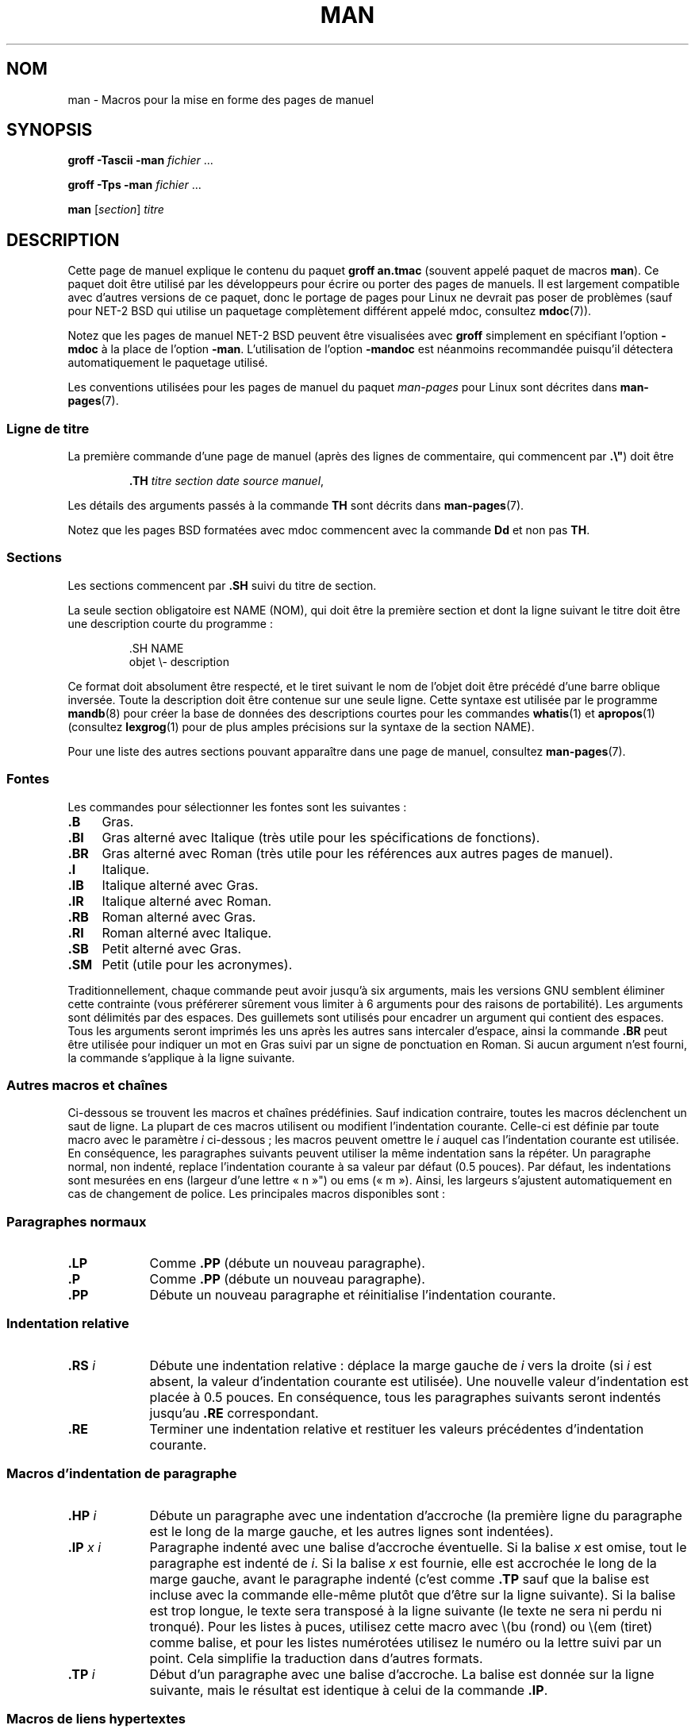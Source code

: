 .\" (C) Copyright 1992-1999 Rickard E. Faith and David A. Wheeler
.\" (faith@cs.unc.edu and dwheeler@ida.org)
.\"
.\" %%%LICENSE_START(VERBATIM)
.\" Permission is granted to make and distribute verbatim copies of this
.\" manual provided the copyright notice and this permission notice are
.\" preserved on all copies.
.\"
.\" Permission is granted to copy and distribute modified versions of this
.\" manual under the conditions for verbatim copying, provided that the
.\" entire resulting derived work is distributed under the terms of a
.\" permission notice identical to this one.
.\"
.\" Since the Linux kernel and libraries are constantly changing, this
.\" manual page may be incorrect or out-of-date.  The author(s) assume no
.\" responsibility for errors or omissions, or for damages resulting from
.\" the use of the information contained herein.  The author(s) may not
.\" have taken the same level of care in the production of this manual,
.\" which is licensed free of charge, as they might when working
.\" professionally.
.\"
.\" Formatted or processed versions of this manual, if unaccompanied by
.\" the source, must acknowledge the copyright and authors of this work.
.\" %%%LICENSE_END
.\"
.\" Modified Sun Jul 25 11:06:05 1993 by Rik Faith (faith@cs.unc.edu)
.\" Modified Sat Jun  8 00:39:52 1996 by aeb
.\" Modified Wed Jun 16 23:00:00 1999 by David A. Wheeler (dwheeler@ida.org)
.\" Modified Thu Jul 15 12:43:28 1999 by aeb
.\" Modified Sun Jan  6 18:26:25 2002 by Martin Schulze <joey@infodrom.org>
.\" Modified Tue Jul 27 20:12:02 2004 by Colin Watson <cjwatson@debian.org>
.\" 2007-05-30, mtk: various rewrites and moved much text to new man-pages.7.
.\"
.\"*******************************************************************
.\"
.\" This file was generated with po4a. Translate the source file.
.\"
.\"*******************************************************************
.TH MAN 7 "5 août 2012" Linux "Manuel du programmeur Linux"
.SH NOM
man \- Macros pour la mise en forme des pages de manuel
.SH SYNOPSIS
\fBgroff \-Tascii \-man\fP \fIfichier\fP \&...
.LP
\fBgroff \-Tps \-man\fP \fIfichier\fP \&...
.LP
\fBman\fP [\fIsection\fP] \fItitre\fP
.SH DESCRIPTION
Cette page de manuel explique le contenu du paquet \fBgroff an.tmac\fP (souvent
appelé paquet de macros \fBman\fP). Ce paquet doit être utilisé par les
développeurs pour écrire ou porter des pages de manuels. Il est largement
compatible avec d'autres versions de ce paquet, donc le portage de pages
pour Linux ne devrait pas poser de problèmes (sauf pour NET\-2 BSD qui
utilise un paquetage complètement différent appelé mdoc, consultez
\fBmdoc\fP(7)).
.PP
Notez que les pages de manuel NET\-2 BSD peuvent être visualisées avec
\fBgroff\fP simplement en spécifiant l'option \fB\-mdoc\fP à la place de l'option
\fB\-man\fP. L'utilisation de l'option \fB\-mandoc\fP est néanmoins recommandée
puisqu'il détectera automatiquement le paquetage utilisé.
.PP
Les conventions utilisées pour les pages de manuel du paquet \fIman\-pages\fP
pour Linux sont décrites dans \fBman\-pages\fP(7).
.SS "Ligne de titre"
La première commande d'une page de manuel (après des lignes de commentaire,
qui commencent par \fB.\e"\fP) doit être
.RS
.sp
\fB\&.TH\fP \fItitre section date source manuel\fP,
.sp
.RE
Les détails des arguments passés à la commande \fBTH\fP sont décrits dans
\fBman\-pages\fP(7).
.PP
Notez que les pages BSD formatées avec mdoc commencent avec la commande
\fBDd\fP et non pas \fBTH\fP.
.SS Sections
.\" The following doesn't seem to be required (see Debian bug 411303),
.\" If the name contains spaces and appears
.\" on the same line as
.\" .BR \&.SH ,
.\" then place the heading in double quotes.
Les sections commencent par \fB\&.SH\fP suivi du titre de section.

La seule section obligatoire est NAME (NOM), qui doit être la première
section et dont la ligne suivant le titre doit être une description courte
du programme\ :
.RS
.sp
\&.SH NAME
.br
objet \e\- description
.sp
.RE
Ce format doit absolument être respecté, et le tiret suivant le nom de
l'objet doit être précédé d'une barre oblique inversée. Toute la description
doit être contenue sur une seule ligne. Cette syntaxe est utilisée par le
programme \fBmandb\fP(8) pour créer la base de données des descriptions courtes
pour les commandes \fBwhatis\fP(1) et \fBapropos\fP(1) (consultez \fBlexgrog\fP(1)
pour de plus amples précisions sur la syntaxe de la section NAME).
.PP
Pour une liste des autres sections pouvant apparaître dans une page de
manuel, consultez \fBman\-pages\fP(7).
.SS Fontes
Les commandes pour sélectionner les fontes sont les suivantes\ :
.TP  4
\fB\&.B\fP
Gras.
.TP 
\fB\&.BI\fP
Gras alterné avec Italique (très utile pour les spécifications de
fonctions).
.TP 
\fB\&.BR\fP
Gras alterné avec Roman (très utile pour les références aux autres pages de
manuel).
.TP 
\fB\&.I\fP
Italique.
.TP 
\fB\&.IB\fP
Italique alterné avec Gras.
.TP 
\fB\&.IR\fP
Italique alterné avec Roman.
.TP 
\fB\&.RB\fP
Roman alterné avec Gras.
.TP 
\fB\&.RI\fP
Roman alterné avec Italique.
.TP 
\fB\&.SB\fP
Petit alterné avec Gras.
.TP 
\fB\&.SM\fP
Petit (utile pour les acronymes).
.LP
Traditionnellement, chaque commande peut avoir jusqu'à six arguments, mais
les versions GNU semblent éliminer cette contrainte (vous préférerer
sûrement vous limiter à 6 arguments pour des raisons de portabilité). Les
arguments sont délimités par des espaces. Des guillemets sont utilisés pour
encadrer un argument qui contient des espaces. Tous les arguments seront
imprimés les uns après les autres sans intercaler d'espace, ainsi la
commande \fB\&.BR\fP peut être utilisée pour indiquer un mot en Gras suivi par
un signe de ponctuation en Roman. Si aucun argument n'est fourni, la
commande s'applique à la ligne suivante.
.SS "Autres macros et chaînes"
.PP
Ci\-dessous se trouvent les macros et chaînes prédéfinies. Sauf indication
contraire, toutes les macros déclenchent un saut de ligne. La plupart de ces
macros utilisent ou modifient l'indentation courante. Celle\-ci est définie
par toute macro avec le paramètre \fIi\fP ci\-dessous\ ; les macros peuvent
omettre le \fIi\fP auquel cas l'indentation courante est utilisée. En
conséquence, les paragraphes suivants peuvent utiliser la même indentation
sans la répéter. Un paragraphe normal, non indenté, replace l'indentation
courante à sa valeur par défaut (0.5 pouces). Par défaut, les indentations
sont mesurées en ens (largeur d'une lettre «\ n\ »") ou ems («\ m\ »). Ainsi, les largeurs s'ajustent automatiquement en cas de changement de
police. Les principales macros disponibles sont\ :
.SS "Paragraphes normaux"
.TP  9m
\fB\&.LP\fP
Comme \fB\&.PP\fP (débute un nouveau paragraphe).
.TP 
\fB\&.P\fP
Comme \fB\&.PP\fP (débute un nouveau paragraphe).
.TP 
\fB\&.PP\fP
Débute un nouveau paragraphe et réinitialise l'indentation courante.
.SS "Indentation relative"
.TP  9m
\fB\&.RS\fP\fI i\fP
Débute une indentation relative\ : déplace la marge gauche de \fIi\fP vers la
droite (si \fIi\fP est absent, la valeur d'indentation courante est
utilisée). Une nouvelle valeur d'indentation est placée à 0.5 pouces. En
conséquence, tous les paragraphes suivants seront indentés jusqu'au \fB\&.RE\fP
correspondant.
.TP 
\fB\&.RE\fP
Terminer une indentation relative et restituer les valeurs précédentes
d'indentation courante.
.SS "Macros d'indentation de paragraphe"
.TP  9m
\fB\&.HP\fP\fI i\fP
Débute un paragraphe avec une indentation d'accroche (la première ligne du
paragraphe est le long de la marge gauche, et les autres lignes sont
indentées).
.TP 
\fB\&.IP\fP\fI x i\fP
Paragraphe indenté avec une balise d'accroche éventuelle. Si la balise \fIx\fP
est omise, tout le paragraphe est indenté de \fIi\fP. Si la balise \fIx\fP est
fournie, elle est accrochée le long de la marge gauche, avant le paragraphe
indenté (c'est comme \fB\&.TP\fP sauf que la balise est incluse avec la
commande elle\-même plutôt que d'être sur la ligne suivante). Si la balise
est trop longue, le texte sera transposé à la ligne suivante (le texte ne
sera ni perdu ni tronqué). Pour les listes à puces, utilisez cette macro
avec \e(bu (rond) ou \e(em (tiret) comme balise, et pour les listes
numérotées utilisez le numéro ou la lettre suivi par un point. Cela
simplifie la traduction dans d'autres formats.
.TP 
\fB\&.TP\fP\fI i\fP
Début d'un paragraphe avec une balise d'accroche. La balise est donnée sur
la ligne suivante, mais le résultat est identique à celui de la commande
\fB\&.IP\fP.
.SS "Macros de liens hypertextes"
(Fonctionnalité prise en charge par \fBgroff\fP seulement.) Afin d'utiliser les
macros de liens hypertexte, il est nécessaire de charger le paquet macro
\fBwww.tmac\fP. Utiliser la requète \fB.mso www.tmac\fP pour le faire.
.TP  9m
\fB\&.URL\fP\fI url lien fin\fP
.\" The following is a kludge to get a paragraph into the listing.
Insère un lien hypertexte vers l'URI (URL) \fIurl\fP, avec \fIlien\fP comme texte
du lien. La \fIfin\fP sera affichée immédiatement après. Lors d'une conversion
en HTML, cela se traduit par les commandes HTML \fB<A
HREF="\fP\fIurl\fP\fB">\fP\fIlien\fP\fB</A>\fP\fIfin\fP.
.TP 
\fB\& \&\fR
.\" The following is a kludge to get a paragraph into the listing.
Les macros d'insertion de liens hypertextes sont nouvelles, et de nombreux
outils n'en feront rien. Mais, comme de nombreux outils (y compris troff)
les ignoreront simplement (ou au pire écriront leur texte), on peut les
utiliser sans souci.
.TP 
\fB\& \&\fR
.\" The following is a kludge to get a paragraph into the listing.
Il peut être utile de définir votre propre macro \fBURL\fP dans les pages de
manuels pour le bénéfice de ceux qui les regarderont avec un visualisateur
roff autre que \fBgroff\fP. De cette façon, l'URL, le texte du lien et le texte
de fin (s'il y en a) restent visibles.
.TP 
\fB\& \&\fR
Voici un exemple\ :
.RS 1.5i
\&.de URL
.br
\e\e$2 \e(laURL: \e\e$1 \e(ra\e\e$3
.br
\&..
.br
\&.if \en[.g] .mso www.tmac
.br
\&.TH \fI...\fP
.br
\fI(plus bas dans la page page)\fP
.br
Ce logiciel est fournit par le
.br
\&.URL "http://www.gnu.org/" "Projet GNU" " de la"
.br
\&.URL "http://www.fsf.org/" "Free Software Foundation" .
.RE
.\" The following is a kludge to get a paragraph into the listing.
.TP 
\fB\& \&\fR
Dans ce qui précède, si \fBgroff\fP est utilisé, la définition de la macro URL
du paquet macro \fBwww.tmac\fP surchargera celle qui est définie localement.
.PP
Un certain nombre d'autres macros lien sont disponibles. Consultez
\fBgroff_www\fP(7) pour plus de précisions.
.SS "Macros diverses"
.TP  9m
\fB\&.DT\fP
Réinitialiser les tabulations à leurs valeurs par défaut, tous les 0.5\ pouces. Ne provoque pas de saut de ligne.
.TP 
\fB\&.PD\fP\fI d\fP
Définir la distance verticale entre paragraphes à la valeur d (si absent,
d=0.4v). Ne provoque pas de saut de ligne.
.TP 
\fB\&.SS\fP\fI t\fP
Sous\-chapitre \fIt\fP (comme \fB\&.SH\fP, mais pour les sous\-sections au sein
d'une section).
.SS "Chaînes prédéfinies"
Le paquet \fBman\fP contient les chaînes prédéfinies suivantes\ :
.IP \e*R
Symbole d'enregistrement\ : \*R
.IP \e*S
Taille de police par défaut.
.IP \e*(Tm
Symbole marque déposée\ : \*(Tm
.IP \e*(lq
Guillemets en chevrons gauches\ : \*(lq
.IP \e*(rq
Guillemets en chevrons droits\ : \*(rq
.SS "Sous\(hyensemble sûr"
Bien que techniquement \fBman\fP soit un paquet de macros troff, en réalité un
grand nombre d'autres outils traitent les fichiers des pages de manuel, sans
implémenter toutes les possibilités de troff. Il vaut donc mieux éviter
certaines fonctionnalités exotiques de troff. Évitez d'utiliser les
préprocesseurs de troff (s'il le faut, utilisez \fBtbl\fP(1), mais essayez
d'employer plutôt les commandes \fBIP\fP et \fBTP\fP pour les tableaux à deux
colonnes). Évitez d'utiliser les calculs, la plupart des autres outils ne
les réalisent pas. Utilisez des commandes simples facile à traduire dans
d'autres formats. Les macros suivantes sont reconnues comme sûres (même si
elles sont parfois ignorées par les outils)\ : \fB\e"\fP, \fB.\fP, \fBad\fP, \fBbp\fP,
\fBbr\fP, \fBce\fP, \fBde\fP, \fBds\fP, \fBel\fP, \fBie\fP, \fBif\fP, \fBfi\fP, \fBft\fP, \fBhy\fP, \fBig\fP,
\fBin\fP, \fBna\fP, \fBne\fP, \fBnf\fP, \fBnh\fP, \fBps\fP, \fBso\fP, \fBsp\fP, \fBti\fP, \fBtr\fP.
.PP
Vous pouvez aussi employer les séquences d'échappement de troff (celles qui
commencent par \e). Si vous devez insérer une barre oblique inverse comme du
texte normal, utilisez \ee. Les autres séquences que vous pouvez utiliser, x
et xx étant des caractères quelconques, et N un chiffre, sont\ : \fB\e'\fP,
\fB\`\fP, \fB\e\-\fP, \fB\e.\fP, \fB\e"\fP, \fB\e%\fP, \fB\e*x\fP, \fB\e*(xx\fP, \fB\e(xx\fP,
\fB\e$N\fP, \fB\enx\fP, \fB\en(xx\fP, \fB\efx\fP et \fB\ef(xx\fP. Évitez d'utiliser des
séquences d'échappement pour dessiner des graphiques.
.PP
N'utilisez pas les paramètres optionnels pour \fBbp\fP (break page). Utilisez
seulement des valeurs positives pour \fBsp\fP (vertical space). Ne définissez
pas de macro (\fBde\fP) avec le même nom qu'une macro dans ce paquet ou dans
celui de mdoc avec une signification différente, il est probable que la
définition en serait ignorée. Toute indentation positive (\fBin\fP) devrait
être appariée avec une indentation négative identique (bien que vous devriez
plutôt utiliser les macros \fBRS\fP et \fBRE\fP à la place). Les tests (\fBif,ie\fP)
ne devraient avoir que «\ t\ » ou «\ n\ » comme condition. Seules les
traductions (\fBtr\fP) qui peuvent être ignorées devraient être utilisées. Les
changement de fontes (\fBft\fP et les séquences d'échappement \fB\ef\fP) ne
doivent prendre comme valeurs que 1, 2, 3, 4, R, I, B, P, ou CW (la commande
ft peut aussi n'avoir aucun paramètre).
.PP
Si vous utilisez d'autres fonctionnalités que celles\-ci, vérifiez le
résultat soigneusement sur divers outils. Une fois que vous avez
confirmation que la nouvelle fonctionnalité est sûre, faites\-le savoir au
mainteneur de cette page.
.SH FICHIERS
\fI/usr/share/groff/\fP[*/]\fItmac/an.tmac\fP
.br
\fI/usr/man/whatis\fP
.SH NOTES
.PP
Insérez les URLs complets dans le texte lui\-même, certains outils comme
\fBman2html\fP(1) peuvent les transformer automatiquement en liens
hypertextes. Vous pouvez aussi utiliser la nouvelle macro \fBURL\fP pour
associer les liens aux informations correspondantes. Si vous insérer des
URL, utilisez des URL complets (par exemple
.UR http://www.kernelnotes.org
.UE )
pour s'assurer que les outils les
trouveront automatiquement.
.PP
Les outils traitant ces fichiers devront les ouvrir et examiner le premier
caractère non blanc. Un point ou un apostrophe simple au début d'une ligne
indiquent un fichier troff (comme man ou mdoc). Un angle gauche «\ <\ »
indique un document SGML/XML comme (HTML ou DocBook). Tout autre caractère
correspond à un texte ASCII simple (par exemple une sortie «\ catman\ »).
.PP
Plusieurs pages commencent avec \fB\'\e"\fP suivi d'une espace et d'une liste
de caractères indiquant comment la page doit être prétraitée. Pour améliorer
la portabilité vers des traducteurs non troff, nous vous recommandons
d'éviter d'utiliser autre chose que \fBtbl\fP(1). Sous Linux, la détection en
est automatique. Néanmoins, vous pouvez inclure cette information pour que
votre page de manuel puisse être traitée par d'autres systèmes (moins
capables). Voici la définition des préprocesseurs invoqués par ces
caractères\ :
.TP  3
\fBe\fP
eqn(1)
.TP 
\fBg\fP
grap(1)
.TP 
\fBp\fP
pic(1)
.TP 
\fBr\fP
refer(1)
.TP 
\fBt\fP
tbl(1)
.TP 
\fBv\fP
vgrind(1)
.SH BOGUES
.PP
La plupart des macros décrivent la mise en forme (police, espacement,\ etc.)
au lieu de marquer le contenu sémantique (par exemple référence vers une
autre page) comme le font des formats comme mdoc ou DocBook (même l'HTML a
des balises plus sémantiques). Cette situation rend le format \fBman\fP
difficile à traduire sur différents supports. En se limitant au
sous\-ensemble de macros décrites plus haut, il devrait être plus facile de
basculer automatiquement vers un autre format de page de référence dans
l'avenir.
.LP
.\" .SH AUTHORS
.\" .IP \(em 3m
.\" James Clark (jjc@jclark.com) wrote the implementation of the macro package.
.\" .IP \(em
.\" Rickard E. Faith (faith@cs.unc.edu) wrote the initial version of
.\" this manual page.
.\" .IP \(em
.\" Jens Schweikhardt (schweikh@noc.fdn.de) wrote the Linux Man-Page Mini-HOWTO
.\" (which influenced this manual page).
.\" .IP \(em
.\" David A. Wheeler (dwheeler@ida.org) heavily modified this
.\" manual page, such as adding detailed information on sections and macros.
La macro Sun \fBTX\fP n'est pas implémentée.
.SH "VOIR AUSSI"
\fBapropos\fP(1), \fBgroff\fP(1), \fBlexgrog\fP(1), \fBman\fP(1), \fBman2html\fP(1),
\fBwhatis\fP(1), \fBgroff_man\fP(7), \fBgroff_www\fP(7), \fBman\-pages\fP(7), \fBmdoc\fP(7),
\fBmdoc.samples\fP(7)
.SH COLOPHON
Cette page fait partie de la publication 3.52 du projet \fIman\-pages\fP
Linux. Une description du projet et des instructions pour signaler des
anomalies peuvent être trouvées à l'adresse
\%http://www.kernel.org/doc/man\-pages/.
.SH TRADUCTION
Depuis 2010, cette traduction est maintenue à l'aide de l'outil
po4a <http://po4a.alioth.debian.org/> par l'équipe de
traduction francophone au sein du projet perkamon
<http://perkamon.alioth.debian.org/>.
.PP
Christophe Blaess <http://www.blaess.fr/christophe/> (1996-2003),
Alain Portal <http://manpagesfr.free.fr/> (2003-2006).
Julien Cristau et l'équipe francophone de traduction de Debian\ (2006-2009).
.PP
Veuillez signaler toute erreur de traduction en écrivant à
<perkamon\-fr@traduc.org>.
.PP
Vous pouvez toujours avoir accès à la version anglaise de ce document en
utilisant la commande
«\ \fBLC_ALL=C\ man\fR \fI<section>\fR\ \fI<page_de_man>\fR\ ».
